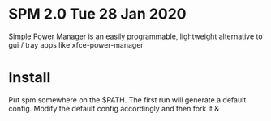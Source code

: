 * SPM 2.0 Tue 28 Jan 2020
  Simple Power Manager is an easily programmable,
lightweight alternative to gui / tray apps like xfce-power-manager

* Install
  Put spm somewhere on the $PATH. The first run will generate a default config. Modify the default config accordingly and then fork it &
